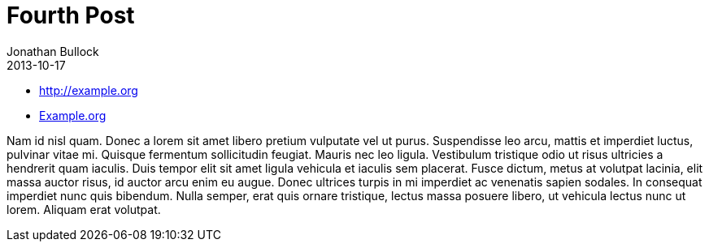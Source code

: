 = Fourth Post
Jonathan Bullock
2013-10-17
:jbake-type: post
:jbake-status: published
:jbake-tags: Open Source, asciidoc
:jbake-author: Jonathan Bullock
:description: This is a description of fourth post
:idprefix:
:jbake-summary: Lorem ipsum dolor sit amet, consectetur adipiscing elit. Quisque vel diam purus. Curabitur ut nisi lacus.

* http://example.org
* http://example.org[Example.org]

Nam id nisl quam. Donec a lorem sit amet libero pretium vulputate vel ut purus. Suspendisse leo arcu,
mattis et imperdiet luctus, pulvinar vitae mi. Quisque fermentum sollicitudin feugiat. Mauris nec leo
ligula. Vestibulum tristique odio ut risus ultricies a hendrerit quam iaculis. Duis tempor elit sit amet
ligula vehicula et iaculis sem placerat. Fusce dictum, metus at volutpat lacinia, elit massa auctor risus,
id auctor arcu enim eu augue. Donec ultrices turpis in mi imperdiet ac venenatis sapien sodales. In
consequat imperdiet nunc quis bibendum. Nulla semper, erat quis ornare tristique, lectus massa posuere
libero, ut vehicula lectus nunc ut lorem. Aliquam erat volutpat.
